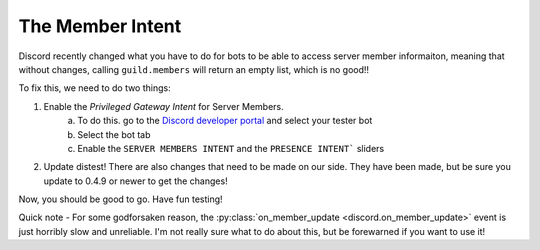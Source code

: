 .. _member_intent:

The Member Intent
=================

Discord recently changed what you have to do for bots to be able to access server member informaiton, meaning that without changes, calling ``guild.members`` will return an empty list, which is no good!!

To fix this, we need to do two things:

1. Enable the *Privileged Gateway Intent* for Server Members.
    a. To do this. go to the `Discord developer portal <https://discord.com/developers/applications/>`_ and select your tester bot
    b. Select the bot tab
    c. Enable the ``SERVER MEMBERS INTENT`` and the ``PRESENCE INTENT``` sliders
2. Update distest! There are also changes that need to be made on our side. They have been made, but be sure you update to 0.4.9 or newer to get the changes!

Now, you should be good to go. Have fun testing!

Quick note - For some godforsaken reason, the :py:class:`on_member_update <discord.on_member_update>` event is just horribly slow and unreliable. I'm not really sure what to do about this, but be forewarned if you want to use it!
